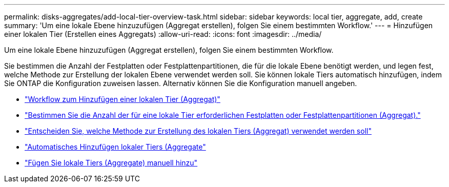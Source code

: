 ---
permalink: disks-aggregates/add-local-tier-overview-task.html 
sidebar: sidebar 
keywords: local tier, aggregate, add, create 
summary: 'Um eine lokale Ebene hinzuzufügen (Aggregat erstellen), folgen Sie einem bestimmten Workflow.' 
---
= Hinzufügen einer lokalen Tier (Erstellen eines Aggregats)
:allow-uri-read: 
:icons: font
:imagesdir: ../media/


[role="lead"]
Um eine lokale Ebene hinzuzufügen (Aggregat erstellen), folgen Sie einem bestimmten Workflow.

Sie bestimmen die Anzahl der Festplatten oder Festplattenpartitionen, die für die lokale Ebene benötigt werden, und legen fest, welche Methode zur Erstellung der lokalen Ebene verwendet werden soll. Sie können lokale Tiers automatisch hinzufügen, indem Sie ONTAP die Konfiguration zuweisen lassen. Alternativ können Sie die Konfiguration manuell angeben.

* link:aggregate-expansion-workflow-concept.html["Workflow zum Hinzufügen einer lokalen Tier (Aggregat)"]
* link:determine-number-disks-partitions-concept.html["Bestimmen Sie die Anzahl der für eine lokale Tier erforderlichen Festplatten oder Festplattenpartitionen (Aggregat)."]
* link:decide-aggregate-creation-method-concept.html["Entscheiden Sie, welche Methode zur Erstellung des lokalen Tiers (Aggregat) verwendet werden soll"]
* link:create-aggregates-auto-provision-task.html["Automatisches Hinzufügen lokaler Tiers (Aggregate"]
* link:create-aggregates-manual-task.html["Fügen Sie lokale Tiers (Aggregate) manuell hinzu"]


